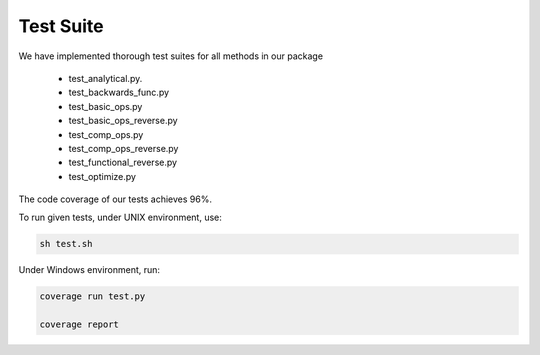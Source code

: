 Test Suite
======================

We have implemented thorough test suites for all methods in our package

 * test_analytical.py.
 * test_backwards_func.py
 * test_basic_ops.py
 * test_basic_ops_reverse.py
 * test_comp_ops.py
 * test_comp_ops_reverse.py
 * test_functional_reverse.py
 * test_optimize.py

The code coverage of our tests achieves 96%.

To run given tests, under UNIX environment, use:

.. code-block:: console

  sh test.sh

Under Windows environment, run:

.. code-block:: console

  coverage run test.py
  
  coverage report
